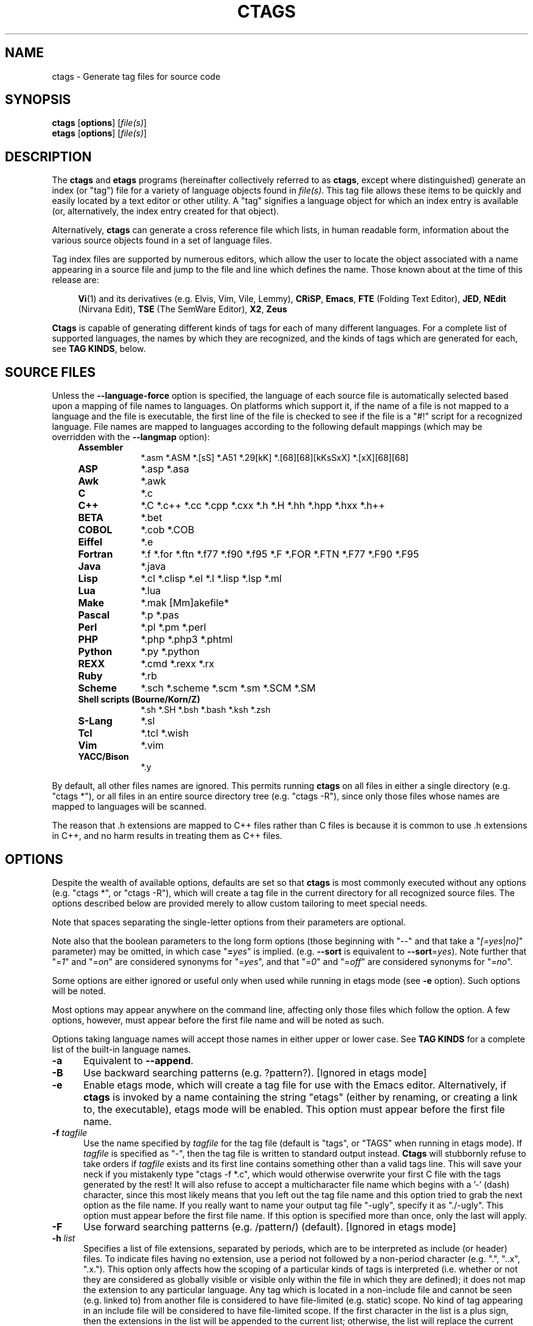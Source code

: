 .TH CTAGS 1 "Version @@VERSION@@" "Darren Hiebert"


.SH "NAME"
ctags \- Generate tag files for source code


.SH SYNOPSIS
.TP 6
\fBctags\fP [\fBoptions\fP] [\fIfile(s)\fP]
.TP 6
\fBetags\fP [\fBoptions\fP] [\fIfile(s)\fP]


.SH "DESCRIPTION"
The \fBctags\fP and \fBetags\fP programs (hereinafter collectively referred to
as \fBctags\fP, except where distinguished) generate an index (or "tag") file
for a variety of language objects found in \fIfile(s)\fP.
This tag file allows these items to be quickly and easily located by a text
editor or other utility. A "tag" signifies a language object for which an
index entry is available (or, alternatively, the index entry created for that
object).

Alternatively, \fBctags\fP can generate a cross reference file which lists, in
human readable form, information about the various source objects found in a
set of language files.

Tag index files are supported by numerous editors, which allow the user to
locate the object associated with a name appearing in a source file and jump
to the file and line which defines the name. Those known about at the time of
this release are:

.RS 4
\fBVi\fP(1) and its derivatives (e.g. Elvis, Vim, Vile, Lemmy),
\fBCRiSP\fP,
\fBEmacs\fP,
\fBFTE\fP (Folding Text Editor),
\fBJED\fP,
\fBNEdit\fP (Nirvana Edit),
\fBTSE\fP (The SemWare Editor),
\fBX2\fP,
\fBZeus\fP
.RE

\fBCtags\fP is capable of generating different kinds of tags for each of many
different languages. For a complete list of supported languages, the names
by which they are recognized, and the kinds of tags which are generated for
each, see \fBTAG KINDS\fP, below.


.SH "SOURCE FILES"

Unless the \fB--language-force\fP option is specified, the language of each
source file is automatically selected based upon a mapping of file names to
languages. On platforms which support it, if the name of a file is not mapped
to a language and the file is executable, the first line of the file is
checked to see if the file is a "#!" script for a recognized language. File
names are mapped to languages according to the following default mappings
(which may be overridden with the \fB--langmap\fP option):

.PD 0
.RS 4
.TP 9
.B Assembler
*.asm *.ASM *.[sS] *.A51 *.29[kK] *.[68][68][kKsSxX] *.[xX][68][68]
.TP 9
.B ASP
*.asp *.asa
.TP 9
.B Awk
*.awk
.TP 9
.B C
*.c
.TP 9
.B C++
*.C *.c++ *.cc *.cpp *.cxx *.h *.H *.hh *.hpp *.hxx *.h++
.TP 9
.B BETA
*.bet
.TP 9
.B COBOL
*.cob *.COB
.TP 9
.B Eiffel
*.e
.TP 9
.B Fortran
*.f *.for *.ftn *.f77 *.f90 *.f95 *.F *.FOR *.FTN *.F77 *.F90 *.F95
.TP 9
.B Java
*.java
.TP 9
.B Lisp
*.cl *.clisp *.el *.l *.lisp *.lsp *.ml
.TP 9
.B Lua
*.lua
.TP 9
.B Make
*.mak [Mm]akefile*
.TP 9
.B Pascal
*.p *.pas
.TP 9
.B Perl
*.pl *.pm *.perl
.TP 9
.B PHP
*.php *.php3 *.phtml
.TP 9
.B Python
*.py *.python
.TP 9
.B REXX
*.cmd *.rexx *.rx
.TP 9
.B Ruby
*.rb
.TP 9
.B Scheme
*.sch *.scheme *.scm *.sm *.SCM *.SM
.TP 9
.B Shell scripts (Bourne/Korn/Z)
*.sh *.SH *.bsh *.bash *.ksh *.zsh
.TP 9
.B S-Lang
*.sl
.TP 9
.B Tcl
*.tcl *.wish
.TP 9
.B Vim
*.vim
.TP 9
.B YACC/Bison
*.y
.PD 1
.RE

By default, all other files names are ignored. This permits running
\fBctags\fP on all files in either a single directory (e.g. "ctags *"), or all
files in an entire source directory tree (e.g. "ctags -R"), since only those
files whose names are mapped to languages will be scanned.

The reason that .h extensions are mapped to C++ files rather than C files
is because it is common to use .h extensions in C++, and no harm results in
treating them as C++ files.


.SH "OPTIONS"

Despite the wealth of available options, defaults are set so that \fBctags\fP
is most commonly executed without any options (e.g. "ctags *", or "ctags -R"),
which will create a tag file in the current directory for all recognized
source files. The options described below are provided merely to allow custom
tailoring to meet special needs.

Note that spaces separating the single-letter options from their parameters
are optional.

Note also that the boolean parameters to the long form options (those
beginning with "--" and that take a "\fI[=yes\fP|\fIno]\fP" parameter) may
be omitted, in which case "\fB=\fP\fIyes\fP" is implied. (e.g. \fB--sort\fP
is equivalent to \fB--sort\fP=\fIyes\fP). Note further that "=\fI1\fP" and
"=\fIon\fP" are considered synonyms for "=\fIyes\fP", and that "=\fI0\fP"
and "=\fIoff\fP" are considered synonyms for "=\fIno\fP".

Some options are either ignored or useful only when used while running in
etags mode (see \fB-e\fP option). Such options will be noted.

Most options may appear anywhere on the command line, affecting only those
files which follow the option. A few options, however, must appear before the
first file name and will be noted as such.

Options taking language names will accept those names in either upper or lower
case. See \fBTAG KINDS\fP for a complete list of the built-in language names.

.TP 5
.B \-a
Equivalent to \fB--append\fP.

.TP 5
.B \-B
Use backward searching patterns (e.g. ?pattern?). [Ignored in etags mode]

.TP 5
.B \-e
Enable etags mode, which will create a tag file for use with the Emacs editor.
Alternatively, if \fBctags\fP is invoked by a name containing the string
"etags" (either by renaming, or creating a link to, the executable), etags
mode will be enabled. This option must appear before the first file name.

.TP 5
.BI \-f " tagfile"
Use the name specified by \fItagfile\fP for the tag file (default is "tags",
or "TAGS" when running in etags mode). If \fItagfile\fP is specified as
"-", then the tag file is written to standard output instead. \fBCtags\fP
will stubbornly refuse to take orders if \fItagfile\fP exists and its first
line contains something other than a valid tags line. This will save your neck
if you mistakenly type "ctags -f *.c", which would otherwise overwrite your
first C file with the tags generated by the rest! It will also refuse to
accept a multicharacter file name which begins with a '-' (dash) character,
since this most likely means that you left out the tag file name and this
option tried to grab the next option as the file name. If you really want to
name your output tag file "-ugly", specify it as "./-ugly". This option must
appear before the first file name. If this option is specified more than once,
only the last will apply.

.TP 5
.B \-F
Use forward searching patterns (e.g. /pattern/) (default).
[Ignored in etags mode]

.TP 5
.BI \-h  " list"
Specifies a list of file extensions, separated by periods, which are to be
interpreted as include (or header) files. To indicate files having no
extension, use a period not followed by a non-period character (e.g. ".",
"..x", ".x."). This option only affects how the scoping of a particular kinds
of tags is interpreted (i.e. whether or not they are considered as globally
visible or visible only within the file in which they are defined); it does
not map the extension to any particular language. Any tag which is located in
a non-include file and cannot be seen (e.g. linked to) from another file is
considered to have file-limited (e.g. static) scope. No kind of tag appearing
in an include file will be considered to have file-limited scope. If the first
character in the list is a plus sign, then the extensions in the list will be
appended to the current list; otherwise, the list will replace the current
list. See, also, the \fB--file-scope\fP option. The default list is
".h.H.hh.hpp.hxx.h++.inc.def". To restore the default list, specify \fB-h\fP
\fIdefault\fP. Note that if an extension supplied to this option is not
already mapped to a particular language (see \fBSOURCE FILES\fP, above), you
will also need to use either the \fB--langmap\fP or \fB--language-force\fP
option.

.TP 5
.BI \-I " tokenlist"
Specifies a list of tokens which are to be specially handled while parsing C
and C++ source files. This option is specifically provided to handle special
cases arising through the use of preprocessor macros. When the tokens listed
are simple tokens, these tokens will be ignored during parsing of the source
files. If a token is suffixed with a '+' character, \fBctags\fP will also
ignore any parenthesis-enclosed argument list which may immediately follow the
token in the source files. If two tokens are separated with the '=' character,
the first token is replaced by the second token for parsing purposes. The list
of tokens may be supplied directly on the command line or read in from a
separate file. If the first character of \fItokenlist\fP is '@', '.' or a
pathname separator ('/' or '\\'), or the first two characters specify a drive
letter (e.g. "C:"), the parameter \fItokenlist\fP will be interpreted as a
filename from which to read a list of tokens, one per input line.
Otherwise, \fItokenlist\fP is a list of tokens (or token pairs) to be
specially handled, each delimited by a either a comma or by white space (in
which case the list should be quoted to keep the entire list as one command
line argument). Multiple \fB-I\fP options may be supplied. To clear the list
of ignore tokens, supply a single dash ("-") for \fItokenlist\fP.

This feature is useful when preprocessor macros are used in such a way that
they cause syntactic confusion due to their presence. Indeed, this is the best
way of working around a number of problems caused by the presence of
syntax-busting macros in source files (see \fBBUGS\fP, below). Some examples
will illustrate this point.

.RS 8
int foo ARGDECL4(void *, ptr, long int, nbytes)
.RE

.IP
In the above example, the macro "ARGDECL4" would be mistakenly interpreted to
be the name of the function instead of the correct name of "foo". Specifying
\fB-I\fP \fIARGDECL4\fP results in the correct behavior.

.RS 8
/* creates an RCS version string in module */
.br
MODULE_VERSION("$Revision$")
.RE

.IP
In the above example the macro invocation looks too much like a function
definition because it is not followed by a semicolon (indeed, it could even be
followed by a global variable definition that would look much like a K&R style
function parameter declaration). In fact, this seeming function definition
could possibly even cause the rest of the file to be skipped over while trying
to complete the definition. Specifying \fB-I\fP \fIMODULE_VERSION+\fP would
avoid such a problem.

.RS 8
CLASS Example {
.br
    // your content here
.br
};
.RE

.IP
The example above uses "CLASS" as a preprocessor macro which expands to
something different for each platform. For instance CLASS may be defined as
"class __declspec(dllexport)" on Win32 platforms and simply "class" on UNIX.
Normally, the absence of the C++ keyword "class" would cause the source file
to be incorrectly parsed. Correct behavior can be restored by specifying
\fB-I\fP \fICLASS=class\fP.

.TP 5
.BI \-L " file"
Read from \fIfile\fP a list of file names for which tags should be generated.
If \fIfile\fP is specified as "-", then file names are read from standard
input. File names read using this option are processed following file names
appearing on the command line. Options all also accepted in this input. If
this option is specified more than once, only the last will apply. \fBNote:\fP
\fIfile\fP is read in line-oriented mode, where a new line is the only
delimiter and spaces are considered significant, in order that file names
containing spaces may be supplied; this can affect how options are parsed if
included in the input.

.TP 5
.B \-n
Equivalent to \fB--excmd\fP=\fInumber\fP.

.TP 5
.B \-N
Equivalent to \fB--excmd\fP=\fIpattern\fP.

.TP 5
.BI \-o " tagfile"
Equivalent to \fB-f\fP \fItagfile\fP.

.TP 5
.B \-R
Equivalent to \fB--recurse\fP.

.TP 5
.B \-u
Equivalent to \fB--sort\fP=\fIno\fP (i.e. "unsorted").

.TP 5
.B \-V
Equivalent to \fB--verbose\fP.

.TP 5
.B \-w
This option is silently ignored for backwards compatibility with the ctags
of SVR4 Unix.

.TP 5
.B \-x
Print a tabular, human-readable cross reference (xref) file to standard output
instead of generating a tag file. The information contained in the output
includes: the tag name; the kind of tag; the line number, file name, and
source line (with extra white space condensed) of the file which defines the
tag. No tag file is written and all options affecting tag file output will be
ignored. Example applications for this feature are generating a listing of all
functions located in a source file (e.g. \fBctags -x --c-types\fP=\fIf\fP
\fIfile\fP), or generating a list of all externally visible global variables
located in a source file (e.g. \fBctags -x --c-types\fP=\fIv\fP
\fB--file-scope\fP=\fIno file\fP). This option must appear before the first
file name.

.TP 5
\fB--append\fP[=\fIyes\fP|\fIno\fP]
Indicates whether tags generated from the specified files should be appended
to those already present in the tag file or should replace them. This option
is off by default. This option must appear before the first file name.

.TP 5
\fB--etags-include\fP=\fIfile\fP
Include a reference to \fIfile\fP in the tag file. This option may be
specified as many times as desired. This supports Emacs' capability to use a
tag file which "includes" other tag files. [Used only in etags mode]

.TP 5
\fB--exclude\fP=[\fIpattern\fP]
Add \fIpattern\fP to a list of excluded files and directories. This option
may be specified as many times as desired. For each file name considered by
\fBctags\fP, each \fIpattern\fP specified using this option will be compared
against both the complete path (e.g. some/path/base.ext) and the base name
(e.g. base.ext) of the file, thus allowing patterns which match a given file
name irrespective of its path, or match only a specific path. If appropriate
support is available from the runtime library of your C compiler, then
\fIpattern\fP may contain the usual shell wildcards (not regular expressions)
common on Unix (be sure to quote the option parameter to protect the wildcards
from being expanded by the shell before being passed to \fBctags\fP; also be
aware that wildcards can match the slash character, '/'). You can determine if
shell wildcards are available on your platfom by examining the output of the
\fB--version\fP option, which will include "+wildcards" in the compiled
feature list; otherwise, \fIpattern\fP is matched against file names using a
simple textual comparison.

If \fIpattern\fP begins with the character '@', then the rest of the string
is interpreted as a file name from which to read exclusion patterns, one per
line. If \fIpattern\fP is empty, the list of excluded patterns is cleared.
Note that at program startup, the default exclude list contains "EIFGEN",
"SCCS", "RCS", and "CVS", which are names of directories for which it is
generally not desirable to descend while processing the \fB--recurse\fP
option.

.TP 5
\fB--excmd\fP=\fItype\fP
Determines the type of EX command used to locate tags in the source file.
[Ignored in etags mode]

The valid values for \fItype\fP (either the entire word or the first letter is
accepted) are:

.RS 5
.TP 9
.I number
Use only line numbers in the tag file for locating tags. This has four
advantages:
.PD 0
.RS 9
.TP 4
1.
Significantly reduces the size of the resulting tag file.
.TP 4
2.
Eliminates failures to find tags because the line defining the tag has
changed, causing the pattern match to fail (note that some editors, such as
\fBvim\fP, are able to recover in many such instances).
.TP 4
3.
Eliminates finding identical matching, but incorrect, source lines (see
\fBBUGS\fP, below).
.TP 4
4.
Retains separate entries in the tag file for lines which are identical in
content. In \fIpattern\fP mode, duplicate entries are dropped because the
search patterns they generate are identical, making the duplicate entries
useless.
.RE
.PD 1

.IP
However, this option has one significant drawback: changes to the source files
can cause the line numbers recorded in the tag file to no longer correspond
to the lines in the source file, causing jumps to some tags to miss the target
definition by one or more lines. Basically, this option is best used when the
source code to which it is applied is not subject to change. Selecting this
option type causes the following options to be ignored: \fB-BF\fP.

.TP 9
.I pattern
Use only search patterns for all tags, rather than the line numbers usually
used for macro definitions. This has the advantage of not referencing obsolete
line numbers when lines have been added or removed since the tag file was
generated.

.TP 9
.I mixed
In this mode, patterns are generally used with a few exceptions. For C, line
numbers are used for macro definition tags. This was the default format
generated by the original \fBctags\fP and is, therefore, retained as the
default for this option. For Fortran, line numbers are used for common blocks
because their corresponding source lines are generally identical, making
pattern searches useless for finding all matches.
.RE

.TP 5
\fB--extra\fP=\fI[+|-]flags\fP
Specifies whether to include extra tag entries for certain kinds of
information. The parameter \fIflags\fP is a set of one-letter flags, each
representing one kind of extra tag entry to include in the tag file. If
\fIflags\fP is preceded by by either the '+' or '-' character, the effect of
each flag is added to, or removed from, those currently enabled; otherwise the
flags replace any current settings. The meaning of each flag is as follows:

.PP
.RS 8
.TP 4
.I f
Include an entry for the base file name of every source file (e.g.
"example.c"), which addresses the first line of the file.
.TP 4
.I q
Include an extra class-qualified tag entry for each tag which is a member
of a class (for languages for which this information is extracted; currently
C++, Eiffel, and Java). The actual form of the qualified tag depends upon the
language from which the tag was derived (using a form that is most natural for
how qualified calls are specified in the language). For C++, it is in the form
"class::member"; for Eiffel and Java, it is in the form "class.member". This
may allow easier location of a specific tags when multiple occurrances of a
tag name occur in the tag file. Note, however, that this could potentially
more than double the size of the tag file.
.RE

.TP 5
\fB--fields\fP=\fI[+|-]flags\fP
Specifies the available extension fields which are to be included in the
entries of the tag file (see \fBTAG FILE FORMAT\fP, below, for more
information). The parameter \fIflags\fP is a set of one-letter flags, each
representing one type of extension field to include, with the following
meanings (disabled by default unless indicated):

.PP
.PD 0
.RS 8
.TP 4
.I a
Access (or export) of class members
.TP 4
.I f
File-restricted scoping [enabled]
.TP 4
.I i
Inheritance information
.TP 4
.I k
Kind of tag as a single letter [enabled]
.TP 4
.I K
Kind of tag as full name
.TP 4
.I l
Language of source file containing tag
.TP 4
.I m
Implementation information
.TP 4
.I n
Line number of tag definintion
.TP 4
.I s
Scope of tag definition [enabled]
.TP 4
.I z
Include the "kind:" key in kind field
.PD 1
.RE

.RS 5
Each letter or group of letters may be preceded by either '+' to add it to the
default set, or '-' to exclude it. In the absence of any preceding '+' or '-'
sign, only those kinds explicitly listed in \fIflags\fP will be included in
the output (i.e. overriding the default set). This option is ignored if the
option \fB--format\fP=\fI1\fP has been specified.
.RE

.TP 5
\fB--file-scope\fP[=\fIyes\fP|\fIno\fP]
Indicates whether tags scoped only for a single file (i.e. tags which cannot
be seen outside of the file in which they are defined, such as "static" tags)
should be included in the output. See, also, the \fB-h\fP option. This option
is enabled by default.

.TP 5
\fB--filter\fP[=\fIyes\fP|\fIno\fP]
Causes \fBctags\fP to behave as a filter, reading source file names from
standard input and printing their tags to standard output on a file-by-file
basis. If \fB--sorted\fP is enabled, tags are sorted only within the source
file in which they are defined. File names are read from standard output in
line-oriented input mode (see note for \fB-L\fP option) and only after file
names listed on the command line or from any file supplied using the \fB-L\fP
option. When this option is enabled, the options \fB-f\fP, \fB-o\fP,
and \fB--totals\fP are ignored. This option is quite esoteric and is disabled
by default. This option must appear before the first file name.

.TP 5
\fB--filter-terminator\fP=\fIstring\fP
Specifies a string to print to standard output following the tags for each
file name parsed when the \fB--filter\fP option is enabled. This may permit an
application reading the output of ctags to determine when the output for each
file is finished. Note that if the file name read is a directory and
\fB--recurse\fP is enabled, this string will be printed only one once at the
end of all tags found for by descending the directory. This string will always
be separated from the last tag line for the file by its terminating newline.
This option is quite esoteric and is empty by default. This option must appear
before the first file name.

.TP 5
\fB--format\fP=\fIlevel\fP
Change the format of the output tag file. Currently the only valid values for
\fIlevel\fP are \fI1\fP or \fI2\fP. Level 1 specifies the original tag file
format and level 2 specifies a new extended format containing extension fields
(but in a manner which retains backward compatibility with original
\fBvi\fP(1) implementations). The default level is 2. This option must appear
before the first file name. [Ignored in etags mode]

.TP 5
.B \--help
Prints to standard output a detailed usage description.

.TP 5
\fB--if0\fP[=\fIyes\fP|\fIno\fP]
Indicates a preference as to whether code within an "#if 0" branch of a
preprocessor conditional should be examined for non-macro tags (macro tags are
always included). Because the intent of this construct is to disable code, the
default value of this options is \fIno\fP. Note that this indicates a
preference only and does not guarantee skipping code within an "#if 0" branch,
since the fall-back algorithm used to generate tags when preprocessor
conditionals are too complex follows all branches of a conditional. This
option is disabled by default.

.TP 5
\fB--<LANG>-types\fP=\fI[+|-]kinds\fP
Specifies a list of language-specific kinds of tags (or kinds) to include in
the output file for a particular language, where \fB<LANG>\fP is one of the
built-in language names (see \fBTAG KINDS\fP, below, for a complete list). The
parameter \fIkinds\fP is a group of one-letter flags designating kinds of tags
(particular to the language) to either include or exclude from the output. The
specific sets of flags recognized for each language, their meanings and
defaults is described in \fBTAG KINDS\fP, below. Each letter or group of
letters may be preceded by either '+' to add it to the default set, or '-' to
exclude it. In the absence of any preceding '+' or '-' sign, only those kinds
explicitly listed in \fIkinds\fP will be included in the output (i.e.
overriding the default for the specified language).

As an example for the C language, in order to add prototypes and external
variable declarations to the default set of tag kinds, but exclude macros,
use \fB--c-types\fP=\fI+px-d\fP; to include only tags for functions, use
\fB--c-types\fP=\fIf\fP.

.TP 5
\fB--langdef\fP=\fIname\fP
Defines a new user-defined language, \fIname\fP, to be parsed with regular
expressions. Once defined, \fIname\fP may be used in other options taking
language names. The typical use of this option is to first define the
language, then map file names to it using \fI--langmap\fP, then specify
regular expressions using \fI--regex-<LANG>\fP to define how its tags are
found.

.TP 5
\fB--langmap\fP=\fImap[,map[...]]\fP
Controls how file names are mapped to languages (see \fBSOURCE FILES\fP,
above). Each comma-separated \fImap\fP consists of the language name (either
a built-in or user-defined language), a colon, and a list of file extensions
and/or file name patterns. A file extension is specified by preceding the
extension with a period (e.g. ".c"). A file name pattern is specified by
enclosing the pattern in parentheses (e.g. "([Mm]akefile)"). If appropriate
support is available from the runtime library of your C compiler, then the
file name pattern may contain the usual shell wildcards common on Unix (be
sure to quote the option parameter to protect the wildcards from being
expanded by the shell before being passed to \fBctags\fP). You can determine
if shell wildcards are available on your platfom by examining the output of
the \fB--version\fP option, which will include "+wildcards" in the compiled
feature list; otherwise, the file name patterns are matched against file names
using a simple textual comparison.

If the first character in a map is a plus sign, then the extensions and file
name patterns in that map will be appended to the current map for that
language; otherwise, the map will replace the current map. For example, to
specify that only files with extensions of .c and .x are to be treated as C
language files, use "\fB--langmap\fP=\fIc:.c.x\fP"; to also add files with
extensions of .j as Java language files, specify
"\fB--langmap\fP=\fIc:.c.x,java:+.j\fP". To map makefiles (.e.g files
named either "Makefile", "makefile", or having the extension ".mak") to a
language called "make", specify "\fB--langmap\fP=\fImake:([Mm]akefile).mak\fP".
To map files having no extension, specify a period not followed by a
non-period character (e.g. ".", "..x", ".x."). To clear the mapping for a
particular language (thus inhibiting automatic generation of tags for that
language), specify an empty extension list (e.g.
"\fB--langmap\fP=\fIfortran:\fP"). To restore the default language mappings
for all a particular language, supply the keyword "default" for the mapping.
To specify restore the default language mappings for all languages, specify
"\fB--langmap\fP=\fIdefault\fP". Note that file extensions are tested before
file name patterns when inferring the language of a file.

.TP 5
\fB--language-force\fP=\fIlanguage\fP
By default, \fBctags\fP automatically selects the language of a source file,
ignoring those files whose language cannot be determined (see
\fBSOURCE FILES\fP, above). This option forces the specified \fIlanguage\fP
(either built-in or user-defined) to be used for every supplied file instead
of automatically selecting the language based upon its extension. In addition,
the special value \fIauto\fP indicates that the language should be
automatically selected (which effectively disables this option).

.TP 5
\fB--languages\fP=\fI[+|-]list\fP
Specifies the languages for which tag generation is enabled, with \fIlist\fP
containing a comma-separated list of language names (either built-in or
user-defined). If the first language of \fIlist\fP is not preceded by either a
'+' or '-', the current list will be cleared before adding or removing the
languages in \fIlist\fP. Until a '-' is encountered, each language in the list
will be added to the current list. As either the '+' or '-' is encountered in
the list, the languages following it are added or removed from the current
list, respectively. Thus, it becomes simple to replace the current list with a
new one, or to add or remove languages from the current list. The actual list
of files for which tags will be generated depends upon the language extension
mapping in effect (see the \fB--langmap\fP option). Note that all languages,
including user-defined languages are enabled unless explicitly disabled using
this option. Language names included in \fIlist\fP may be any built-in
language or one previously defined with \fB--langdef\fP. The default is "all",
which is also accepted as a valid argument. See \fBTAG KINDS\fP for a complete
list of the built-in language names.

.TP 5
\fB--license\fP
Prints a summary of the software license to standard output.

.TP 5
\fB--line-directives\fP[=\fIyes\fP|\fIno\fP]
Specifies whether "#line" directives should be recognized. These are present
in the output of preprocessors and contain the line number, and possibly the
file name, of the original source file(s) from which the preprocessor output
file was generated. When enabled, this option will cause \fBctags\fP to
generate tag entries marked with the file names and line numbers of their
locations original source file(s), instead of their actual locations in the
preprocessor output. The actual file names placed into the tag file will have
the same leading path components as the preprocessor output file, since it is
assumed that the original source files are located relative to the
preprocessor output file (unless, of course, the #line directive specifies an
absolute path). This option is off by default. \fBNote:\fP This option is
generally only useful when used together with the \fB--excmd\fP=\fInumber\fP
(\fB-n\fP) option. Also, you may have to use either the \fB--langmap\fP or
\fB--language-force\fP option if the extension of the preprocessor output file
is not known to \fBctags\fP.

.TP 5
\fB--links\fP[=\fIyes\fP|\fIno\fP]
Indicates whether symbolic links (if supported) should be followed. When
disabled, symbolic links are ignored. This option is on by default.

.TP 5
\fB--options\fP=\fIfile\fP
Read additional options from \fIfile\fP.

.TP 5
\fB--recurse\fP[=\fIyes\fP|\fIno\fP]
Recurse into directories encountered in the list of supplied files. If the
list of supplied files is empty and no file list is specified with the
\fB-L\fP option, then the current directory (i.e. ".") is assumed. Symbolic
links are followed. If you don't like these behaviors, either explicitly
specify the files or pipe the output of \fBfind\fP(1) into \fBctags -L-\fP
instead. \fBNote:\fP This option is not supported on all platforms at present.
It is available if the output of the \fB--help\fP option includes this option.
See, also, the \fB--exclude\fP to limit recursion.

.TP 5
\fB--regex-<LANG>\fP=\fI/regexp/replacement/[kind-spec/][flags]\fP
The \fI/regexp/replacement/\fP pair define a regular expression replacement
pattern, similar in style to \fBsed\fP substitution commands, with which to
generate tags from source files mapped to the named language, \fB<LANG>\fP,
(either a built-in or user-defined language). The regular expression,
\fIregexp\fP, defines an extended regular expression (roughly that used by
\fBegrep\fP(1)), which is used to locate a single source line containing a tag
and may specify tab characters using \\t. When a matching line is found, a tag
will be generated for the name defined by \fIreplacement\fP, which generally
will contain the special back-references \\1 through \\9 to refer to matching
sub-expression groups within \fIregexp\fP. The '/' separator characters shown
in the parameter to the option can actually be replaced by any character. Note
that whichever separator character is used will have to be escaped with a
backslash ('\\') character wherever it is used in the parameter as something
other than a separator. The regular expression defined by this option is added
to the current list of regular expressions for the specified language unless
the parameter is omitted, in which case the current list is cleared.

Unless modified by \fIflags\fP, \fIregexp\fP is interpreted as a Posix
extended regular expression. The \fIreplacement\fP should expand for all
matching lines to a non-empty string of characters, or a warning message will
be reported. An optional kind specifier for tags matching \fIregexp\fP may
follow \fIreplacement\fP, which will determine what kind of tag is reported in
the "kind" extension field (see \fBTAG FILE FORMAT\fP, below). The
\fIkind-spec\fP is expected to be in the form of a single letter, a comma, and
a name followed by a separator, which specify the short and long forms of the
kind value. If \fIkind-spec\fP is omitted, it defaults to "\fIr,regex\fP".
Finally, \fIflags\fP are one or more single-letter characters having the
following effect upon the interpretation of \fIregexp\fP:

.PP
.RS 8
.TP 4
.I b
The pattern is interpreted as a Posix basic regular expression.
.TP 4
.I e
The pattern is interpreted as a Posix extended regular expression (default).
.TP 4
.I i
The regular expression is to be applied in a case-insensitive manner.
.RE

.RS 5
Note that this option is available only if \fBctags\fP was compiled with
support for regular expressions, which depends upon your platform. You can
determine if support for regular expressions is compiled in by examining the
output of the \fB--version\fP option, which will include "+regex" in the
compiled feature list.

For more information on the regular expressionss used by \fBctags\fP, see
either the \fBregex(5,7)\fP man page, or the GNU info documentation for regex
(e.g. "info regex").
.RE

.TP 5
\fB--sort\fP[=\fIyes\fP|\fIno\fP]
Indicates whether the tag file should be sorted on the tag name (default is
\fIyes\fP). Note that the original \fBvi\fP(1) requires sorted tags. This
option is on by default. This option must appear before the first file name.
[Ignored in etags mode]

.TP 5
\fB--tag-relative\fP[=\fIyes\fP|\fIno\fP]
Indicates that the file paths recorded in the tag file should be relative to
the directory containing the tag file, rather than relative to the current
directory, unless the files supplied on the command line are specified with
absolute paths. This option must appear before the first file name. The
default is \fIyes\fP when running in etags mode (see the \fB-e\fP
option), \fIno\fP otherwise.

.TP 5
\fB--totals\fP[=\fIyes\fP|\fIno\fP]
Prints statistics about the source files read and the tag file written during
the current invocation of \fBctags\fP. This option is off by default.
This option must appear before the first file name.

.TP 5
\fB--verbose\fP[=\fIyes\fP|\fIno\fP]
Enable verbose mode. This prints out information on option processing and a
brief message describing what action is being taken for each file considered
by \fBctags\fP. Normally, \fBctags\fP does not read command line arguments
until after options are read from the configuration files (see \fBFILES\fP,
below) and the \fBCTAGS\fP environment variable. However, if this option is
the first argument on the command line, it will take effect before any options
are read from these sources. The default is \fIno\fP.

.TP 5
\fB--version\fP
Prints a version identifier for \fBctags\fP to standard output. This is
guaranteed to always contain the string "Exuberant Ctags".


.SH "TAG KINDS"
Each type (or kind) of tag recorded in the tag file is indicated by a
one-letter flag, which is also used to filter the tags placed into the output
through use of the \fB--<LANG>-type\fP option. The flags corresponding to each
tag kind for each langauge are described below. Note that some languages
and/or tag kinds may be implemented using regular expressions and may not be
available if regex support is not compiled into \fBctags\fP (see the
\fB--regex-<LANG>\fP option). Kinds are enabled by default
except where noted (with "[off]").

.TP 5
Asm
.RS 5
.PD 0
.TP 4
.I d
defines
.TP 4
.I l
labels
.TP 4
.I m
macros
.TP 4
.I t
types (structs and records)
.RE
.PD 1
.RE

.TP 5
ASP
.RS 5
.PD 0
.TP 4
.I f
functions
.TP 4
.I s
subroutines
.RE
.PD 1
.RE

.TP 5
Awk
.RS 5
.PD 0
.TP 4
.I f
functions
.RE
.PD 1
.RE

.TP 5
BETA
.RS 5
.PD 0
.TP 4
.I f
fragment definitions
.TP 4
.I p
all patterns [off]
.TP 4
.I s
slots (fragment uses)
.TP 4
.I v
patterns (only virtual or rebound patterns are recorded)
.RE
.PD 1
.RE

.TP 5
C and C++
.RS 5
.PD 0
.TP 4
.I c
classes
.TP 4
.I d
macro definitions (and #undef names)
.TP 4
.I e
enumerators
.TP 4
.I f
function definitions
.TP 4
.I g
enumeration names
.TP 4
.I m
class, struct, or union members
.TP 4
.I n
namespaces
.TP 4
.I p
function prototypes and declarations [off]
.TP 4
.I s
structure names
.TP 4
.I t
typedefs
.TP 4
.I u
union names
.TP 4
.I v
variable definitions
.TP 4
.I x
extern and forward variable declarations [off]
.RE
.PD 1

.TP 5
Cobol
.RS 5
.PD 0
.TP 4
.I p
paragraphs
.RE
.PD 1
.RE

.TP 5
Eiffel
.RS 5
.PD 0
.TP 4
.I c
classes
.TP 4
.I f
features
.TP 4
.I l
local entities [off]
.RE
.PD 1
.RE

.TP 5
Fortran
.RS 5
.PD 0
.TP 4
.I b
block data
.TP 4
.I c
common blocks
.TP 4
.I e
entry points
.TP 4
.I f
functions
.TP 4
.I i
interfaces
.TP 4
.I k
type components
.TP 4
.I l
labels
.TP 4
.I L
local and common block variables [off]
.TP 4
.I m
modules
.TP 4
.I n
namelists
.TP 4
.I p
programs
.TP 4
.I s
subroutines
.TP 4
.I t
derived types
.TP 4
.I v
module variables
.RE
.PD 1
.RE

.TP 5
Java
.RS 5
.PD 0
.TP 4
.I c
classes
.TP 4
.I f
fields
.TP 4
.I i
interfaces
.TP 4
.I m
methods
.TP 4
.I p
packages
.RE
.PD 1
.RE

.TP 5
Lisp
.RS 5
.PD 0
.TP 4
.I f
functions
.RE
.PD 1
.RE

.TP 5
Lua
.RS 5
.PD 0
.TP 4
.I f
functions
.RE
.PD 1
.RE

.TP 5
Make
.RS 5
.PD 0
.TP 4
.I m
macros
.RE
.PD 1
.RE

.TP 5
Pascal
.RS 5
.PD 0
.TP 4
.I f
functions
.TP 4
.I p
procedures
.RE
.PD 1
.RE

.TP 5
Perl
.RS 5
.PD 0
.TP 4
.I p
packages
.TP 4
.I s
subroutines
.RE
.PD 1
.RE

.TP 5
PHP
.RS 5
.PD 0
.TP 4
.I c
classes
.TP 4
.I f
functions
.RE
.PD 1
.RE

.TP 5
Python
.RS 5
.PD 0
.TP 4
.I c
classes
.TP 4
.I f
functions
.RE
.PD 1
.RE

.TP 5
REXX
.RS 5
.PD 0
.TP 4
.I s
subroutines
.RE
.PD 1
.RE

.TP 5
Ruby
.RS 5
.PD 0
.TP 4
.I c
classes
.TP 4
.I f
functions
.TP 4
.I m
mixins
.RE
.PD 1
.RE

.TP 5
Scheme
.RS 5
.PD 0
.TP 4
.I f
functions
.TP 4
.I s
sets
.RE
.PD 1
.RE

.TP 5
Sh (Bourne, Korn, Z)
.RS 5
.PD 0
.TP 4
.I f
functions
.RE
.PD 1
.RE

.TP 5
SLang
.RS 5
.PD 0
.TP 4
.I f
functions
.TP 4
.I n
namespaces
.RE
.PD 1
.RE

.TP 5
Tcl
.RS 5
.PD 0
.TP 4
.I p
procedures
.RE
.PD 1
.RE

.TP 5
Vim
.RS 5
.PD 0
.TP 4
.I f
functions
.RE
.PD 1
.RE

.TP 5
YACC
.RS 5
.PD 0
.TP 4
.I l
labels
.RE
.PD 1
.RE


.SH "OPERATIONAL DETAILS"

As \fBctags\fP considers each file name in turn, it tries to determine the
language of the file by applying the following three tests in order: if the
file extension has been mapped to a language, if the file name matches a shell
pattern mapped to a language, and finally if the file is executable and its
first line specifies an interpreter using the Unix-style "#!" specification
(if supported on the platform). If a language was identified, the file is
opened and then the appropriate language parser is called to operate on the
currently open file. The parser parses through the file and adds an entry to
the tag file for each language object it is written to handle. See
\fBTAG FILE FORMAT\fP, below, for details on these entries.

This implementation of \fBctags\fP imposes no formatting requirements on C
code as do legacy implementations. Older implementations of ctags tended to
rely upon certain formatting assumptions in order to help it resolve coding
dilemmas caused by preprocessor conditionals.

In general, \fBctags\fP tries to be smart about conditional preprocessor
directives. If a preprocessor conditional is encountered within a statement
which defines a tag, \fBctags\fP follows only the first branch of that
conditional (except in the special case of "#if 0", in which case it follows
only the last branch). The reason for this is that failing to pursue only one
branch can result in ambiguous syntax, as in the following example:

.RS
#ifdef TWO_ALTERNATIVES
.br
struct {
.br
#else
.br
union {
.br
#endif
.RS 4
short a;
.br
long b;
.RE
}
.RE

Both branches cannot be followed, or braces become unbalanced and \fBctags\fP
would be unable to make sense of the syntax.

If the application of this heuristic fails to properly parse a file,
generally due to complicated and inconsistent pairing within the conditionals,
\fBctags\fP will retry the file using a different heuristic which does not
selectively follow conditional preprocessor branches, but instead falls back
to relying upon a closing brace ("}") in column 1 as indicating the end of a
block once any brace imbalance results from following a #if conditional branch.

\fBCtags\fP will also try to specially handle arguments lists enclosed in
double sets of parentheses in order to accept the following conditional
construct:

.RS
extern void foo __ARGS((int one, char two));
.RE

Any name immediately preceding the "((" will be automatically ignored and
the previous name will be used.

C++ operator definitions are specially handled. In order for consistency with
all types of operators (overloaded and conversion), the operator name in the
tag file will always be preceded by the string "operator " (i.e. even if the
actual operator definition was written as "operator<<").

After creating or appending to the tag file, it is sorted by the tag name,
removing identical tag lines.


.SH "TAG FILE FORMAT"

When not running in etags mode, each entry in the tag file consists of a
separate line, each looking like this in the most general case:

.RS 1
tag_name<TAB>file_name<TAB>ex_cmd;"<TAB>extension_fields
.RE

The fields and separators of these lines are specified as follows:

.PD 0
.RS 4
.TP 4
1.
tag name
.TP 4
2.
single tab character
.TP 4
3.
name of the file in which the object associated with the tag is located
.TP 4
4.
single tab character
.TP 4
5.
EX command used to locate the tag within the file; generally a search pattern
(either /pattern/ or ?pattern?) or line number (see \fB--excmd\fP). Tag file
format 2 (see \fB--format\fP) extends this EX command under certain
circumstances to include a set of extension fields (described below) embedded
in an EX comment immediately appended to the EX command, which leaves it
backwards compatible with original \fBvi\fP(1) implementations.
.RE
.PD 1

A few special tags are written into the tag file for internal purposes. These
tags are composed in such a way that they always sort to the top of the file.
Therefore, the first two characters of these tags are used a magic number to
detect a tag file for purposes of determining whether a valid tag file is
being overwritten rather than a source file.

Note that the name of each source file will be recorded in the tag file
exactly as it appears on the command line. Therefore, if the path you
specified on the command line was relative to the current directory, then it
will be recorded in that same manner in the tag file. See, however, the
\fB--tag-relative\fP option for how this behavior can be modified.

Extension fields are tab-separated key-value pairs appended to the end of the
EX command as a comment, as described above. These key value pairs appear in
the general form "\fIkey\fP:\fIvalue\fP". Their presence in the lines of the
tag file are controlled by the \fB--fields\fP option. The possible keys and
the meaning of their values are as follows:

.TP 12
.I access
Indicates the visibility of this class member, where \fIvalue\fP is specific
to the language.

.TP 12
.I file
Indicates that the tag has file-limited visibility. This key has no
corresponding value.

.TP 12
.I kind
Indicates the type, or kind, of tag. Its value is either one of the
corresponding one-letter flags described under the various
\fB--<LANG>-types\fP options above, or a full name. It is permitted (and is,
in fact, the default) for the key portion of this field to be omitted. The
optional behaviors are controlled with the \fB--fields\fP option.

.TP 12
.I implementation
When present, this indicates a limited implementation (abstract vs. concrete)
of a routine or class, where \fIvalue\fP is specific to the language
("virtual" or "pure virtual" for C++; "abstract" for Java).

.TP 12
.I inherits
When present, \fIvalue\fP. is a comma-separated list of classes from which
this class is derived (i.e. inherits from).

.PP
In addition, information on the scope of the tag definition may be available,
with the key portion equal to some language-dependent construct name and its
value the name declared for that construct in the program. This scope entry
indicates the scope in which the tag was found. For example, a tag generated
for a C structure member would have a scope looking like "struct:myStruct".


.SH "HOW TO USE WITH VI"
Vi will, by default, expect a tag file by the name "tags" in the current
directory. Once the tag file is built, the following commands exercise the tag
indexing feature:
.TP 12
.B vi -t tag
Start vi and position the cursor at the file and line where "tag" is defined.
.TP 12
.B :ta tag
Find a tag.
.TP 12
.B Ctrl-]
Find the tag under the cursor.
.TP 12
.B Ctrl-T
Return to previous location before jump to tag (not widely implemented).


.SH "HOW TO USE WITH GNU EMACS"
Emacs will, by default, expect a tag file by the name "TAGS" in the current
directory. Once the tag file is built, the following commands exercise the
tag indexing feature:
.TP 10
.B "M-x visit-tags-table <RET> FILE <RET>"
Select the tag file, "FILE", to use.
.TP 10
.B "M-. [TAG] <RET>"
Find the first definition of TAG. The default tag is the identifier under the
cursor.
.TP 10
.B "M-*"
Pop back to where you previously invoked "M-.".
.TP 10
.B "C-u M-."
Find the next definition for the last tag.

.PP
For more commands, see the \fITags\fP topic in the Emacs info document.


.SH "HOW TO USE WITH NEDIT"
NEdit version 5.1 and later can handle the new extended tag file format (see
\fB--format\fP). To make NEdit use the tag file, select "File->Load Tags
File". To jump to the definition for a tag, highlight the word, the press
Ctrl-D. NEdit 5.1 can can read multiple tag files from different directories.
Setting the X resource nedit.tagFile to the name of a tag file instructs NEdit
to automatically load that tag file at startup time.


.SH "CAVEATS"
Because \fBctags\fP is neither a preprocessor nor a compiler, use of
preprocessor macros can fool \fBctags\fP into either missing tags or
improperly generating inappropriate tags. Although \fBctags\fP has been
designed to handle certain common cases, this is the single biggest cause of
reported problems. In particular, the use of preprocessor constructs which
alter the textual syntax of C can fool \fBctags\fP. You can work around many
such problems by using the \fB-I\fP option.

White space is treated as a separator for file names and options read from
list files, specified using the \fB-L\fP option, and in filter mode (specified
using the \fB--filter\fP option). Therefore, it is not currently possible to
supply file names or other options containing embedded white space (spaces,
etc.) through these options.

Note that when \fBctags\fP generates uses patterns for locating tags (see
the \fB--excmd\fP option), it is entirely possible that the wrong line may be
found by your editor if there exists another source line which is identical to
the line containing the tag. The following example demonstrates this condition:

.RS
int variable;

/* ... */
.br
void foo(variable)
.br
int variable;
.br
{
.RS 4
/* ... */
.RE
}
.RE

Depending upon which editor you use and where in the code you happen to be, it
is possible that the search pattern may locate the local parameter declaration
in foo() before it finds the actual global variable definition, since the
lines (and therefore their search patterns are identical). This can be avoided
by use of the \fB--excmd\fP=\fIn\fP option.


.SH "BUGS"
\fBCtags\fP has more options than \fBls\fP(1).

When parsing a C++ member function definition (e.g. "className::function"),
\fBctags\fP cannot determine whether the scope specifier is a class name or a
namespace specifier and always lists it as a class name in the scope portion
of the extension fields. Also, if the function defintion is located in a
separate file from than where the class is defined (the usual case), the
access specification (i.e. public, protected, or private) that the function
had when declared in the class is not known.

No qualified tags are generated for language objects inherited into a class.


.SH "ENVIRONMENT VARIABLES"

.TP 8
.B CTAGS
If this environment variable exists, it will be expected to contain a set of
default options which are read when \fBctags\fP starts, after the
configuration files listed in \fBFILES\fP, below, are read, but before any
command line options are read. Options appearing on the command line will
override options specified in this variable. Only options will be read from
this variable. Note that all white space in this variable in considered a
separator, making it impossible to pass an option parameter containing an
embedded space. If this is a problem, use a configuration file instead.

.TP 8
.B ETAGS
Similar to the \fBCTAGS\fP variable above, this variable, if found, will be
read when \fBetags\fP starts. If this variable is not found, \fBetags\fP will
try to use \fBCTAGS\fP instead.

.TP 8
.B TMPDIR
On Unix-like hosts where mkstemp() is available, the value of this variable
specifies the directory in which to place temporary files. This can be useful
if the size of a temporary file becomes too large to fit on the partition
holding the default temporary directory defined at compilation time.
\fBctags\fP creates temporary files only if either (1) an emacs-style tag file
is being generated, (2) the tag file is being sent to standard output, or (3)
the program was compiled to use an internal sort algorithm to sort the tag
files instead of the the sort utility of the operating system. If the sort
utility of the operating system is being used, it will generally observe this
variable also. Note that if \fBctags\fP is setuid, the value of TMPDIR will be
ignored.


.SH "FILES"
.PD 0
.I /ctags.cnf (on MSDOS, MSWindows only)
.br
.I /etc/ctags.conf
.br
.I /usr/local/etc/ctags.conf
.br
.I $HOME/.ctags ($HOME/ctags.cnf on MSDOS, MSWindows)
.br
.I .ctags (ctags.cnf on MSDOS, MSWindows)
.IP
If any of these configuration files exist, each will be expected to contain a
set of default options which are read in the order listed when \fBctags\fP
starts, but before the \fBCTAGS\fP environment variable is read or any command
line options are read. This makes it possible to set up site-wide, personal
or project-level defaults. It is possible to compile \fBctags\fP to read an
additional configuration file before any of those shown above, which will be
indicated if the output produced by the \fB--version\fP option lists the
"custom-conf" feature. Options appearing in the \fBCTAGS\fP environment
variable or on the command line will override options specified in these
files. Only options will be read from these files. Note that the option files
are read in line-oriented mode in which spaces are significant (since
shell quoting is not possible). Each line of the file is read as one command
line parameter (as if it were quoted with single quotes). Therefore, use new
lines to indicate separate command-line arguments.
.PD 1

.TP
.I tags
The default tag file created by \fBctags\fP.
.TP
.I TAGS
The default tag file created by \fBetags\fP.

.SH "SEE ALSO"
The official Exuberant Ctags web site at:

.RS
http://ctags.sourceforge.net
.RE

Also \fBex\fP(1), \fBvi\fP(1), \fBelvis\fP, or, better yet, \fBvim\fP, the
official editor of \fBctags\fP. For more information on \fBvim\fP, see the VIM
Pages web site at:

.RS
http://www.vim.org/
.RE


.SH "AUTHOR"
Darren Hiebert <dhiebert@users.sourceforge.net>
.br
http://DarrenHiebert.com/


.SH "MOTIVATION"
"Think ye at all times of rendering some service to every member of the human
race."

"All effort and exertion put forth by man from the fullness of his heart is
worship, if it is prompted by the highest motives and the will to do service
to humanity."

.RS
\-- From the Baha'i Writings
.RE


.SH "CREDITS"
This version of \fBctags\fP was originally derived from and inspired by the
ctags program by Steve Kirkendall <kirkenda@cs.pdx.edu> that comes with the
Elvis vi clone (though virtually none of the original code remains).

Credit is also due Bram Moolenaar <Bram@vim.org>, the author of \fBvim\fP, who
has devoted so much of his time and energy both to developing the editor as a
service to others, and to helping the orphans of Uganda.

The section entitled "HOW TO USE WITH GNU EMACS" was shamelessly stolen from
the info page for GNU \fBetags\fP.
